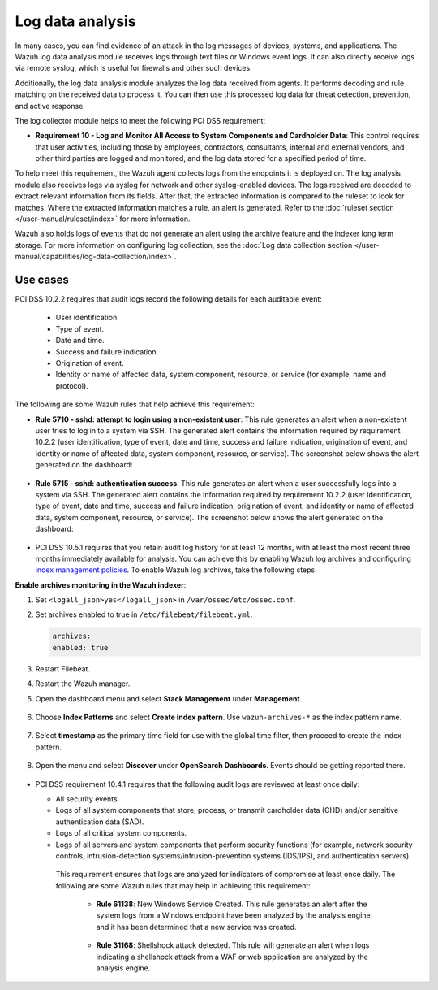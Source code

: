 .. Copyright (C) 2015, Wazuh, Inc.

.. meta::
  :description: Learn more about how to use Wazuh log collection and analysis capabilities to meet the following PCI DSS controls. 
  
.. _pci_dss_log_analysis:

Log data analysis
=================

In many cases, you can find evidence of an attack in the log messages of devices, systems, and applications. The Wazuh log data analysis module receives logs through text files or Windows event logs. It can also directly receive logs via remote syslog, which is useful for firewalls and other such devices.

Additionally, the log data analysis module analyzes the log data received from agents. It performs decoding and rule matching on the received data to process it. You can then use this processed log data for threat detection, prevention, and active response. 

The log collector module helps to meet the following PCI DSS requirement:

- **Requirement 10 - Log and Monitor All Access to System Components and Cardholder Data**: This control requires that user activities, including those by employees, contractors, consultants, internal and external vendors, and other third parties are logged and monitored, and the log data stored for a specified period of time.

To help meet this requirement, the Wazuh agent collects logs from the endpoints it is deployed on. The log analysis module also receives logs via syslog for network and other syslog-enabled devices. The logs received are decoded to extract relevant information from its fields. After that, the extracted information is compared to the ruleset to look for matches. Where the extracted information matches a rule, an alert is generated. Refer to the :doc:`ruleset section  </user-manual/ruleset/index>` for more information.

Wazuh also holds logs of events that do not generate an alert using the archive feature and the indexer long term storage. For more information on configuring log collection, see the :doc:`Log data collection section </user-manual/capabilities/log-data-collection/index>`.

Use cases
---------

PCI DSS 10.2.2 requires that audit logs record the following details for each auditable event:

   - User identification.
   - Type of event.
   - Date and time.
   - Success and failure indication.
   - Origination of event.
   - Identity or name of affected data, system component, resource, or service (for example, name and protocol).

The following are some Wazuh rules that help achieve this requirement:

- **Rule 5710 - sshd: attempt to login using a non-existent user**: This rule generates an alert when a non-existent user tries to log in to a system via SSH. The generated alert contains the information required by requirement 10.2.2 (user identification, type of event, date and time, success and failure indication, origination of event, and identity or name of affected data, system component, resource, or service). The screenshot below shows the alert generated on the dashboard:

	.. thumbnail:: ../images/pci/attempt-to-login-using-non-existent-user.png
		:title: Attempt to login using a non-existent user
		:align: center
		:width: 80%

 
- **Rule 5715 - sshd: authentication success**: This rule generates an alert when a user successfully logs into a system via SSH. The generated alert contains the information required by requirement 10.2.2 (user identification, type of event, date and time, success and failure indication, origination of event, and identity or name of affected data, system component, resource, or service). The screenshot below shows the alert generated on the dashboard:

	.. thumbnail:: ../images/pci/user-successfully-logs-into-a-system-via-SSH.png
		:title: User successfully logs into a system via SSH
		:align: center
		:width: 80%


- PCI DSS 10.5.1 requires that you retain audit log history for at least 12 months, with at least the most recent three months immediately available for analysis. You can achieve this by enabling Wazuh log archives and configuring `index management policies <https://wazuh.com/blog/wazuh-index-management/>`_. To enable Wazuh log archives, take the following steps: 


**Enable archives monitoring in the Wazuh indexer**:

#. Set ``<logall_json>yes</logall_json>`` in ``/var/ossec/etc/ossec.conf``.

#. Set archives enabled to true in ``/etc/filebeat/filebeat.yml``.

   .. code-block:: console

      archives:
      enabled: true

#. Restart Filebeat. 

   .. include:: /_templates/common/restart_filebeat.rst


#. Restart the Wazuh manager.

   .. include:: /_templates/common/restart_manager.rst

#. Open the dashboard menu and select **Stack Management** under **Management**.

	.. thumbnail:: ../images/pci/select-stack-management.png
		:title: Select Stack Management
		:align: center
		:width: 80%
    
#. Choose **Index Patterns** and select **Create index pattern**. Use ``wazuh-archives-*`` as the index pattern name.

	.. thumbnail:: ../images/pci/select-create-index-pattern.png
		:title: Select Create index pattern
		:align: center
		:width: 80%

	.. thumbnail:: ../images/pci/define-an-index-pattern.png
		:title: Select Create index pattern
		:align: center
		:width: 80%
        
#. Select **timestamp** as the primary time field for use with the global time filter, then proceed to create the index pattern.

	.. thumbnail:: ../images/pci/configure-settings.png
		:title: Select Create index pattern
		:align: center
		:width: 80%

#. Open the menu and select **Discover** under **OpenSearch Dashboards**. Events should be getting reported there.

	.. thumbnail:: ../images/pci/select-discover-1.png
		:title: Select Discover
		:align: center
		:width: 80%
		
	.. thumbnail:: ../images/pci/select-discover-2.png
		:title: Select Discover
		:align: center
		:width: 80%
    
- PCI DSS requirement 10.4.1 requires that the following audit logs are reviewed at least once daily:
  
  - All security events.
  - Logs of all system components that store, process, or transmit cardholder data (CHD) and/or sensitive authentication data (SAD).
  - Logs of all critical system components.
  - Logs of all servers and system components that perform security functions (for example, network security controls, intrusion-detection systems/intrusion-prevention systems (IDS/IPS), and authentication servers).

   This requirement ensures that logs are analyzed for indicators of compromise at least once daily. The following are some Wazuh rules that may help in achieving this requirement:

    - **Rule 61138**: New Windows Service Created. This rule generates an alert after the system logs from a Windows endpoint have been analyzed by the analysis engine, and it has been determined that a new service was created.

    	.. thumbnail:: ../images/pci/pci-dss-requirement-10.4.1-1.png
    		:title: PCI DSS requirement 10.4.1
    		:align: center
    		:width: 80%

    - **Rule 31168**: Shellshock attack detected. This rule will generate an alert when logs indicating a shellshock attack from a WAF or web application are analyzed by the analysis engine.
      
    	.. thumbnail:: ../images/pci/pci-dss-requirement-10.4.1-2.png
    		:title: PCI DSS requirement 10.4.1
    		:align: center
    		:width: 80%